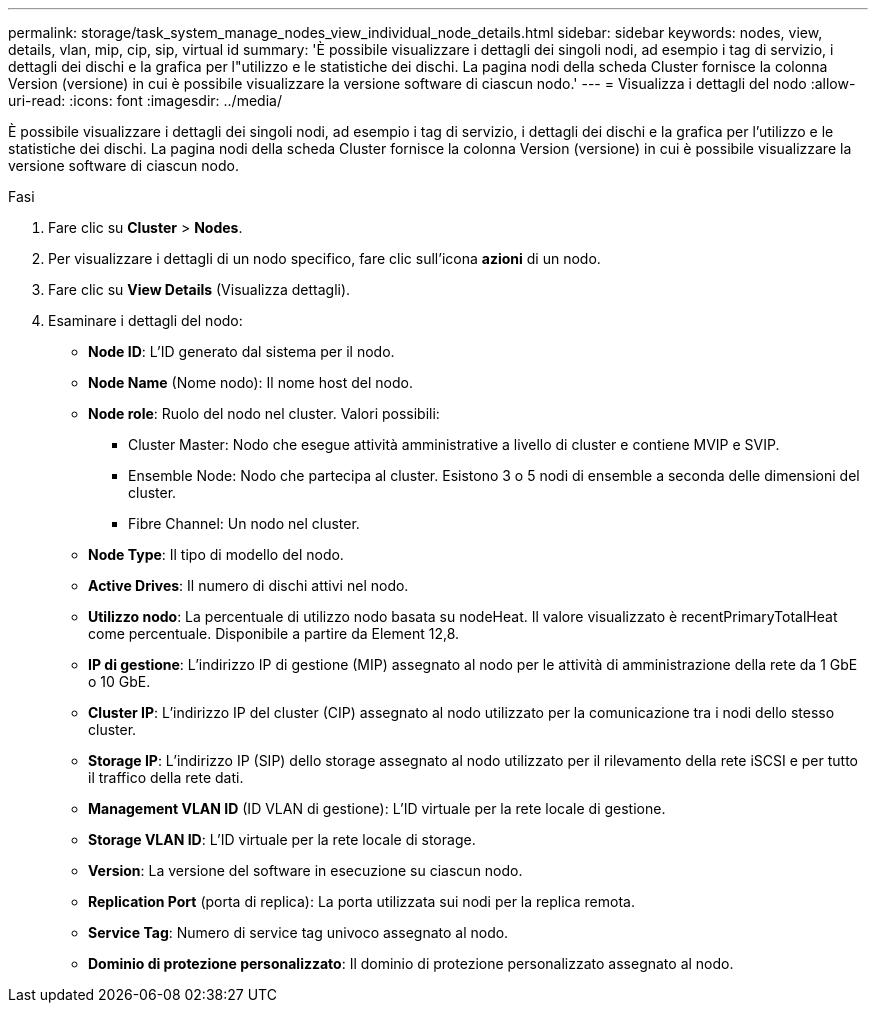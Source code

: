 ---
permalink: storage/task_system_manage_nodes_view_individual_node_details.html 
sidebar: sidebar 
keywords: nodes, view, details, vlan, mip, cip, sip, virtual id 
summary: 'È possibile visualizzare i dettagli dei singoli nodi, ad esempio i tag di servizio, i dettagli dei dischi e la grafica per l"utilizzo e le statistiche dei dischi. La pagina nodi della scheda Cluster fornisce la colonna Version (versione) in cui è possibile visualizzare la versione software di ciascun nodo.' 
---
= Visualizza i dettagli del nodo
:allow-uri-read: 
:icons: font
:imagesdir: ../media/


[role="lead"]
È possibile visualizzare i dettagli dei singoli nodi, ad esempio i tag di servizio, i dettagli dei dischi e la grafica per l'utilizzo e le statistiche dei dischi. La pagina nodi della scheda Cluster fornisce la colonna Version (versione) in cui è possibile visualizzare la versione software di ciascun nodo.

.Fasi
. Fare clic su *Cluster* > *Nodes*.
. Per visualizzare i dettagli di un nodo specifico, fare clic sull'icona *azioni* di un nodo.
. Fare clic su *View Details* (Visualizza dettagli).
. Esaminare i dettagli del nodo:
+
** *Node ID*: L'ID generato dal sistema per il nodo.
** *Node Name* (Nome nodo): Il nome host del nodo.
** *Node role*: Ruolo del nodo nel cluster. Valori possibili:
+
*** Cluster Master: Nodo che esegue attività amministrative a livello di cluster e contiene MVIP e SVIP.
*** Ensemble Node: Nodo che partecipa al cluster. Esistono 3 o 5 nodi di ensemble a seconda delle dimensioni del cluster.
*** Fibre Channel: Un nodo nel cluster.


** *Node Type*: Il tipo di modello del nodo.
** *Active Drives*: Il numero di dischi attivi nel nodo.
** *Utilizzo nodo*: La percentuale di utilizzo nodo basata su nodeHeat. Il valore visualizzato è recentPrimaryTotalHeat come percentuale. Disponibile a partire da Element 12,8.
** *IP di gestione*: L'indirizzo IP di gestione (MIP) assegnato al nodo per le attività di amministrazione della rete da 1 GbE o 10 GbE.
** *Cluster IP*: L'indirizzo IP del cluster (CIP) assegnato al nodo utilizzato per la comunicazione tra i nodi dello stesso cluster.
** *Storage IP*: L'indirizzo IP (SIP) dello storage assegnato al nodo utilizzato per il rilevamento della rete iSCSI e per tutto il traffico della rete dati.
** *Management VLAN ID* (ID VLAN di gestione): L'ID virtuale per la rete locale di gestione.
** *Storage VLAN ID*: L'ID virtuale per la rete locale di storage.
** *Version*: La versione del software in esecuzione su ciascun nodo.
** *Replication Port* (porta di replica): La porta utilizzata sui nodi per la replica remota.
** *Service Tag*: Numero di service tag univoco assegnato al nodo.
** *Dominio di protezione personalizzato*: Il dominio di protezione personalizzato assegnato al nodo.



